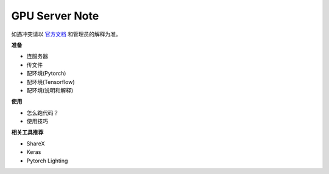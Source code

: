 .. mpi server note index page

===============
GPU Server Note
===============

如遇冲突请以 官方文档_ 和管理员的解释为准。

.. _官方文档: https://github.com/gqqnbig/mpi-servers/wiki

**准备**

- 连服务器
- 传文件
- 配环境(Pytorch)
- 配环境(Tensorflow)
- 配环境(说明和解释)

**使用**

- 怎么跑代码？
- 使用技巧

**相关工具推荐**

- ShareX
- Keras
- Pytorch Lighting





